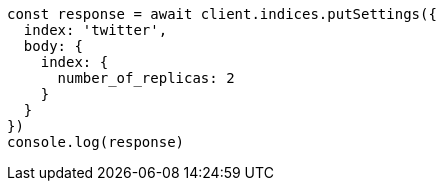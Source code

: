 // This file is autogenerated, DO NOT EDIT
// Use `node scripts/generate-docs-examples.js` to generate the docs examples

[source, js]
----
const response = await client.indices.putSettings({
  index: 'twitter',
  body: {
    index: {
      number_of_replicas: 2
    }
  }
})
console.log(response)
----

